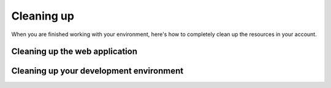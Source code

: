 .. _Cleaning up:

***********
Cleaning up
***********

When you are finished working with your environment, here's how to completely clean up the resources in your account.

.. _Cleaning up the web application:

Cleaning up the web application
===============================

.. tabs::

    .. group-tab:: Java

        When you are finished with the workshop, this will destroy the web application stack and clean up:

        .. code-block:: bash

            mvn deploy -Pdestroy

    .. group-tab:: Python

        When you are finished with the workshop, this will destroy the web application stack and clean up:

        .. code-block:: bash

            tox -e destroy

Cleaning up your development environment
========================================

.. tabs::

    .. group-tab:: Cloud9

        The CloudFormation templates in :ref:`Environment Setup` create three CloudFormation stacks to clean up.

        Use the |cloud9_console_link| to clean up the stacks created for your Cloud9 setup.

        .. |cloud9_console_link| raw:: html

            <a href="https://us-east-2.console.aws.amazon.com/cloudformation/home?region=us-east-2#/stacks?filter=active" target="_blank">
            CloudFormation console</a>

        They'll be named as follows. Delete them in this order:

        #. ``aws-cloud9-BusyEngineersEncryptionSDK-<string>``
        #. ``BusyEngineersSdkCloud9``
        #. ``BusyEngineersSdkBase``

        If you also ran the workshop in your own account outside of an AWS Classroom, you will need to delete an additional
        CloudFormation stack, the ``busy-engineers-ee-iam`` stack which contains extended IAM resources.
